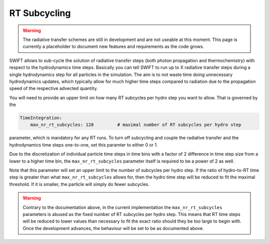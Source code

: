 .. RT Subcycling
    Mladen Ivkovic 07.2022

.. _rt_subcycling:
   
RT Subcycling
-------------

.. warning::
    The radiative transfer schemes are still in development and are not useable
    at this moment. This page is currently a placeholder to document new
    features and requirements as the code grows.


SWIFT allows to sub-cycle the solution of radiative transfer steps (both 
photon propagation and thermochemistry) with respect to the hydrodynamics
time steps. Basically you can tell SWIFT to run up to X radiative transfer
steps during a single hydrodynamics step for all particles in the simulation.
The aim is to not waste time doing unnecessary hydrodynamics updates, which
typically allow for much higher time steps compared to radiation due to the
propagation speed of the respective advected quantity.

You will need to provide an upper limit on how many RT subcycles per hydro
step you want to allow. That is governed by the

.. code:: yaml

   TimeIntegration:
       max_nr_rt_subcycles: 128         # maximal number of RT subcycles per hydro step

parameter, which is mandatory for any RT runs. To turn off subcycling and 
couple the radiative transfer and the hydrodynamics time steps one-to-one,
set this paramter to either 0 or 1.

Due to the discretization of individual particle time steps in time bins
with a factor of 2 difference in time step size from a lower to a higher
time bin, the ``max_nr_rt_subcycles`` parameter itself is required to be
a power of 2 as well.

Note that this parameter will set an upper limit to the number of subcycles
per hydro step. If the ratio of hydro-to-RT time step is greater than what
``max_nr_rt_subcycles`` allows for, then the hydro time step will be reduced
to fit the maximal threshold. If it is smaller, the particle will simply do 
fewer subcycles.

.. warning::
   Contrary to the documentation above, in the current implementation the 
   ``max_nr_rt_subcycles`` parameters is abused as the fixed number of RT 
   subcycles per hydro step. This means that RT time steps will be reduced
   to lower values than necessary to fit the exact ratio should they be too
   large to begin with.
   Once the development advances, the behaviour will be set to be as 
   documented above.

